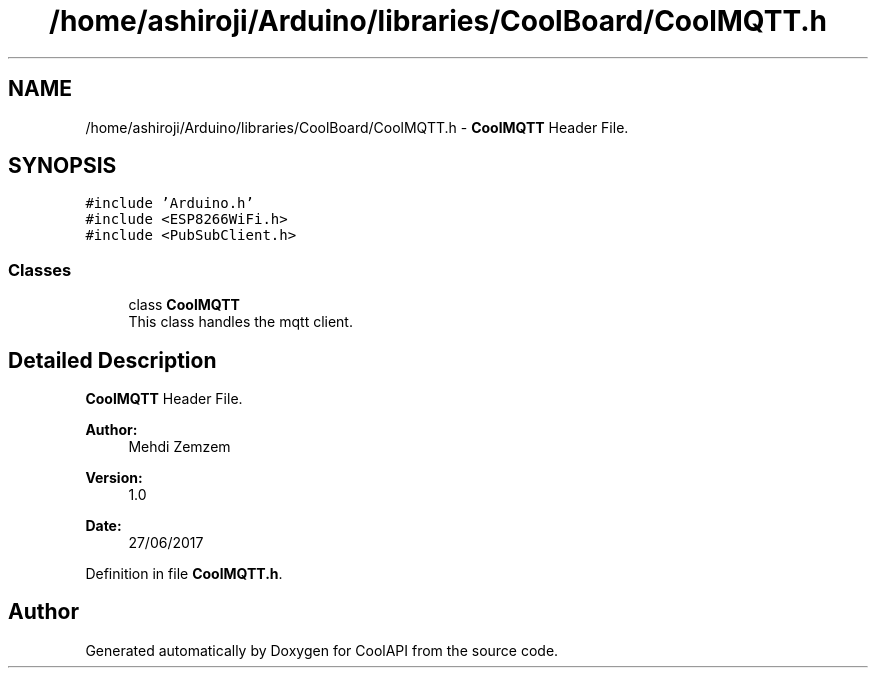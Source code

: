 .TH "/home/ashiroji/Arduino/libraries/CoolBoard/CoolMQTT.h" 3 "Wed Jul 12 2017" "CoolAPI" \" -*- nroff -*-
.ad l
.nh
.SH NAME
/home/ashiroji/Arduino/libraries/CoolBoard/CoolMQTT.h \- \fBCoolMQTT\fP Header File\&.  

.SH SYNOPSIS
.br
.PP
\fC#include 'Arduino\&.h'\fP
.br
\fC#include <ESP8266WiFi\&.h>\fP
.br
\fC#include <PubSubClient\&.h>\fP
.br

.SS "Classes"

.in +1c
.ti -1c
.RI "class \fBCoolMQTT\fP"
.br
.RI "This class handles the mqtt client\&. "
.in -1c
.SH "Detailed Description"
.PP 
\fBCoolMQTT\fP Header File\&. 


.PP
\fBAuthor:\fP
.RS 4
Mehdi Zemzem 
.RE
.PP
\fBVersion:\fP
.RS 4
1\&.0 
.RE
.PP
\fBDate:\fP
.RS 4
27/06/2017 
.RE
.PP

.PP
Definition in file \fBCoolMQTT\&.h\fP\&.
.SH "Author"
.PP 
Generated automatically by Doxygen for CoolAPI from the source code\&.
